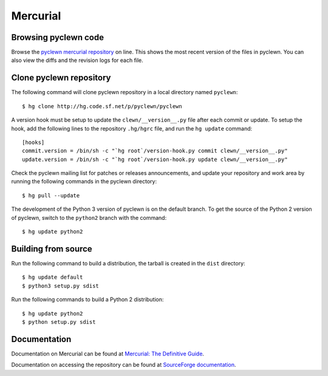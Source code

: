 Mercurial
=========

Browsing pyclewn code
---------------------

Browse the `pyclewn mercurial repository`_ on line.
This shows the most recent version of the files in pyclewn. You can also view
the diffs and the revision logs for each file.

Clone pyclewn repository
------------------------

The following command will clone pyclewn repository in a local directory named
``pyclewn``::

        $ hg clone http://hg.code.sf.net/p/pyclewn/pyclewn

A version hook must be setup to update the ``clewn/__version__.py`` file after
each commit or update. To setup the hook, add the following lines to the
repository ``.hg/hgrc`` file, and run the ``hg update`` command::

    [hooks]
    commit.version = /bin/sh -c "`hg root`/version-hook.py commit clewn/__version__.py"
    update.version = /bin/sh -c "`hg root`/version-hook.py update clewn/__version__.py"

Check the pyclewn mailing list for patches or releases announcements, and
update your repository and work area by running the following commands in the
pyclewn directory::

        $ hg pull --update

The development of the Python 3 version of pyclewn is on the default branch.
To get the source of the Python 2 version of pyclewn, switch to the
``python2`` branch with the command::

        $ hg update python2

Building from source
--------------------

Run the following command to build a distribution, the tarball is created in
the ``dist`` directory::

        $ hg update default
        $ python3 setup.py sdist

Run the following commands to build a Python 2 distribution::

        $ hg update python2
        $ python setup.py sdist

Documentation
-------------

Documentation on Mercurial can be found at `Mercurial: The Definitive Guide`_.

Documentation on accessing the repository can be found at `SourceForge
documentation`_.


.. _`pyclewn mercurial repository`: http://pyclewn.hg.sourceforge.net/hgweb/pyclewn/pyclewn
.. _`Mercurial: The Definitive Guide`: http://hgbook.red-bean.com/read/
.. _`SourceForge documentation`: http://sourceforge.net/apps/trac/sourceforge/wiki/Mercurial
.. vim:filetype=rst:tw=78:ts=8:et:
